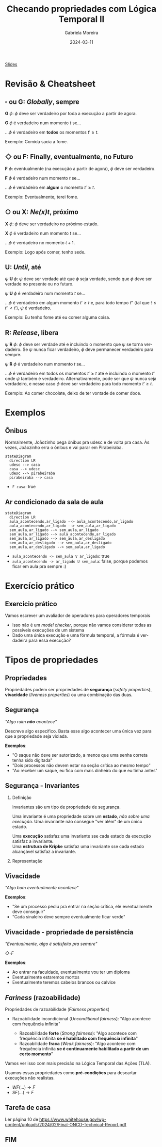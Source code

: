:PROPERTIES:
:ID:       20fc7ea6-514e-468b-8565-ff90631a6fca
:END:
#+title: Checando propriedades com Lógica Temporal II
#+AUTHOR:    Gabriela Moreira
#+EMAIL:     gabrielamoreira05@gmail.com
#+DATE:      2024-03-11
#+LANGUAGE:  en
#+OPTIONS:   H:2 num:t toc:nil \n:t @:t ::t |:t ^:t -:t f:t *:t <:t
#+OPTIONS:   TeX:t LaTeX:t skip:nil d:nil todo:nil pri:nil tags:not-in-toc
#+BEAMER_FRAME_LEVEL: 2
#+startup: beamer
#+LaTeX_CLASS: beamer
#+LaTeX_CLASS_OPTIONS: [smaller]
#+BEAMER_THEME: udesc
#+BEAMER_HEADER: \input{header.tex} \subtitle{Aula para disciplina de Métodos Formais} \institute{Departamento de Ciência da Computação - DCC\\Universidade do Estado de Santa Catarina - UDESC}
#+LATEX_COMPILER: pdflatex
#+bibliography: references.bib
#+cite_export: csl ~/MEGA/csl/associacao-brasileira-de-normas-tecnicas.csl

#+begin_src elisp :exports none
(setq org-ref-default-citation-link "citeauthor")
#+end_src

#+HTML: <a href="https://bugarela.com/mfo/slides/20240306214020-mfo_logica_temporal_2.pdf">Slides</a>
#+beamer: \begin{frame}{Conteúdo}
#+TOC: headlines 3
#+beamer: \end{frame}

# * TODO Terminar exemplos em C
# * TODO Preparar código pra ser preenchido, com comentários
# * TODO Fazer cheatsheet
# * TODO Preparar slides sobre invariants/liveness/fairness

* Revisão & Cheatsheet
** $\square$ ou *G*: /Globally/, sempre
*G* $\phi$: $\phi$ deve ser verdadeiro por toda a execução a partir de agora.

*G* $\phi$ é verdadeiro num momento $t$ se...
#+LATEX:\hspace*{1cm}
...$\phi$ é verdadeiro em *todos* os momentos $t' \geq t$.

Exemplo: Comida sacia a fome.

[[./figures/LTL_globally.png]]

** $\Diamond$ ou *F*: Finally, eventualmente, no Futuro
*F* $\phi$: eventualmente (na execução a partir de agora), $\phi$ deve ser verdadeiro.

*F* $\phi$ é verdadeiro num momento $t$ se...
#+LATEX:\hspace*{1cm}
...$\phi$ é verdadeiro em *algum* o momento $t' \geq t$.

Exemplo: Eventualmente, terei fome.

[[./figures/LTL_finally.png]]

#+LATEX:\vspace*{-1cm}
** $\bigcirc$ ou *X*: /Ne(*x*)t/, próximo
*X* $\phi$: $\phi$ deve ser verdadeiro no próximo estado.

*X* $\phi$ é verdadeiro num momento $t$ se...
#+LATEX:\hspace*{1cm}
...$\phi$ é verdadeiro no momento $t + 1$.

Exemplo: Logo após comer, tenho sede.

[[./figures/LTL_next.png]]

#+LATEX: \vfill\eject

** *U*: /Until/, até
$\psi$ *U* $\phi$: $\psi$ deve ser verdade até que $\phi$ seja verdade, sendo que $\phi$ deve ser verdade no presente ou no futuro.

$\psi$ *U* $\phi$ é verdadeiro num momento $t$ se...
#+LATEX:\hspace*{1cm}
...$\phi$ é verdadeiro em algum momento $t' \geq t$ e, para todo tempo $t''$ (tal que $t \leq t'' < t'$), $\psi$ é verdadeiro.

Exemplo: Eu tenho fome até eu comer alguma coisa.

[[./figures/LTL_until.png]]

** *R*: /Release/, libera
$\psi$ *R* $\phi$: $\phi$ deve ser verdade até e incluindo o momento que $\psi$ se torna verdadeiro. Se $\psi$ nunca ficar verdadeiro, $\phi$ deve permanecer verdadeiro para sempre.

$\psi$ *R* $\phi$ é verdadeiro num momento $t$ se...
#+LATEX:\hspace*{1cm}
...$\phi$ é verdadeiro em todos os momentos $t' \geq t$ até e incluindo o momento $t''$ onde $\psi$ também é verdadeiro. Alternativamente, pode ser que $\psi$ nunca seja verdadeiro, e nesse caso $\phi$ deve ser verdadeiro para todo momento $t' \geq t$.

Exemplo: Ao comer chocolate, deixo de ter vontade de comer doce.

[[./figures/LTL_release.png]]

* Exemplos
** Ônibus
Normalmente, Joãozinho pega ônibus pra udesc e de volta pra casa. Às vezes, Joãozinho erra o ônibus e vai parar em Pirabeiraba.
#+BEAMER: \center{\scalebox{1}{\begin{minipage}{\textwidth}
#+begin_src mermaid :file onibus.png :theme neutral :width 400px :background-color transparent
stateDiagram
  direction LR
  udesc --> casa
  casa --> udesc
  udesc --> pirabeiraba
  pirabeiraba --> casa
#+end_src
#+BEAMER: \end{minipage}}}

- =F casa=: true

** Ar condicionado da sala de aula
#+BEAMER: \center{\scalebox{1}{\begin{minipage}{\textwidth}
#+begin_src mermaid :file ar_condicionado.png :theme neutral :width 400px :background-color transparent
stateDiagram
  direction LR
  aula_acontecendo,ar_ligado --> aula_acontecendo,ar_ligado
  aula_acontecendo,ar_ligado --> sem_aula,ar_ligado
  sem_aula,ar_ligado --> sem_aula,ar_ligado
  sem_aula,ar_ligado --> aula_acontecendo,ar_ligado
  sem_aula,ar_ligado --> sem_aula,ar_desligado
  sem_aula,ar_desligado --> sem_aula,ar_desligado
  sem_aula,ar_desligado --> sem_aula,ar_ligado
#+end_src
#+BEAMER: \end{minipage}}}

- =aula_acontecendo -> sem_aula V ar_ligado=: true
- =aula_acontecendo -> ar_ligado U sem_aula=: false, porque podemos ficar em aula pra sempre :)

* Exercício prático
** Exercício prático
Vamos escrever um avaliador de operadores para operadores temporais
- Isso não é um /model checker/, porque não vamos considerar todas as possíveis execuções de um sistema
- Dado uma única execução e uma fórmula temporal, a fórmula é verdadeira para essa execução?

* Tipos de propriedades
** Propriedades
 Propriedades podem ser propriedades de *segurança* (/safety properties/), *vivacidade* (/liveness properties/) ou uma combinação das duas.

** Segurança
/"Algo ruim *não* acontece"/

#+BEAMER: \medskip
Descreve algo específico. Basta esse algo acontecer uma única vez para que a propriedade seja violada.

#+BEAMER: \medskip
*Exemplos*:
- "O saque não deve ser autorizado, a menos que uma senha correta tenha sido digitada"
- "Dois processos não devem estar na seção crítica ao mesmo tempo"
- "Ao receber um saque, eu fico com mais dinheiro do que eu tinha antes"

** Segurança - Invariantes
*** Definição
:PROPERTIES:
:BEAMER_col: 0.6
:END:
Invariantes são um tipo de propriedade de segurança.

#+BEAMER: \medskip
Uma invariante é uma propriedade sobre um *estado*, /não sobre uma execução/. Uma invariante não consegue "ver além" de um único estado.

#+BEAMER: \medskip
Uma *execução* satisfaz uma invariante sse cada estado da execução satisfaz a invariante.
Uma *estrutura de Kripke* satisfaz uma invariante sse cada estado alcançável satisfaz a invariante.

*** Representação
:PROPERTIES:
:BEAMER_col: 0.4
:END:
[[./figures/lupa_invariante.png]]

** Vivacidade
/"Algo bom eventualmente acontece"/

#+BEAMER: \medskip
*Exemplos*:
- "Se um processo pediu pra entrar na seção crítica, ele eventualmente deve conseguir"
- "Cada sinaleiro deve sempre eventualmente ficar verde"

** Vivacidade - propriedade de persistência
/"Eventualmente, algo é satisfeito pra sempre"/

#+BEAMER: \medskip
$\Diamond\square F$

#+BEAMER: \medskip
*Exemplos*:
- Ao entrar na faculdade, eventualmente vou ter um diploma
- Eventualmente estaremos mortos
- Eventualmente teremos cabelos brancos ou calvice

** /Fariness/ (razoabilidade)
Propriedades de razoabilidade (/Fairness properties/)
- Razoabilidade incondicional (/Unconditional fairness/): "Algo acontece com frequência infinita"
  #+BEAMER: \pause
  - Razoabilidade *forte* (/Strong fairness/): "Algo acontece com frequência infinita *se é habilitado com frequência infinita*"
  #+BEAMER: \pause
  - Razoabilidade *fraca* (/Weak fairness/): "Algo acontece com frequência infinita *se é continuamente habilitado a partir de um certo momento*"

#+BEAMER: \pause
Vamos ver isso com mais precisão na Lógica Temporal das Ações (TLA).

#+BEAMER: \pause
#+BEAMER: \medskip
Usamos essas propriedades como *pré-condições* para descartar execuções não realistas.
- $WF(...) \rightarrow F$
- $SF(...) \rightarrow F$

# A razoabilidade fraca para uma fórmula de estado $f$ e uma ação \FANCYA é escrita como $WF_f (\FANCYA)$. Ela é satisfeita por um comportamento se e somente se \FANCYA $\land\ (f' \neq f)$ é infinitamente não ativável (\textsc{enabled}) ou infinitos passos \FANCYA $\land\ (f' \neq f)$ ocorrem. Sendo assim, essa propriedade garante que \FANCYA não possa permanecer continuamente ativável para sempre sem que um passo \FANCYA ocorra. Essa condição pode ser escrita de forma equivalente como

# A razoabilidade fraca para uma fórmula de estado $f$ e uma ação \FANCYA é escrita como $WF_f (\FANCYA)$. Ela é satisfeita por um comportamento se e somente se \FANCYA $\land\ (f' \neq f)$ é infinitamente não ativável (\textsc{enabled}) ou infinitos passos \FANCYA $\land\ (f' \neq f)$ ocorrem. Sendo assim, essa propriedade garante que \FANCYA não possa permanecer continuamente ativável para sempre sem que um passo \FANCYA ocorra. Essa condição pode ser escrita de forma equivalente como

# \[\square (\ENABLED \FANCYA \implies \Diamond\langle\FANCYA\rangle_f)\]

# A conjunção com $(f' \neq f)$, expressada com a notação $\langle\FANCYA\rangle_f$, se deve ao fato de não ser desejável exigir que passos balbuciantes eventualmente ocorram. \FANCYA $\land\ (f' \neq f)$ pode ser lido como "todos os passos não balbuciantes que satisfazem \FANCYA".

# A razoabilidade fraca recebe a denominação "fraca" porque exige que uma ação permaneça continuamente ativável para garantir a ocorrência de um passo satisfazendo-a. Se um comportamento repetidamente tornar a ação ativável e em seguida não ativável, a razoabilidade fraca não garante nada sobre a ocorrência da ação neste comportamento. Para tal, é necessário garantir a propriedade de razoabilidade forte (\textit{strong fairness}).

# A razoabilidade forte para uma fórmula de estado $f$ e uma ação \FANCYA é escrita como $SF_f (\FANCYA)$. Ela é satisfeita por um comportamento se e somente se \FANCYA $\land (f' \neq f)$ ocorre finitas vezes ou infinitos passos \FANCYA $\land (f' \neq f)$ ocorrem. Essa propriedade garante que \FANCYA não possa ser repetidamente ativável para sempre sem que um passo \FANCYA ocorra. Uma forma equivalente de representar essa condição é

** Tarefa de casa
Ler página 10 de https://www.whitehouse.gov/wp-content/uploads/2024/02/Final-ONCD-Technical-Report.pdf
** FIM
#+BEAMER: \maketitle
